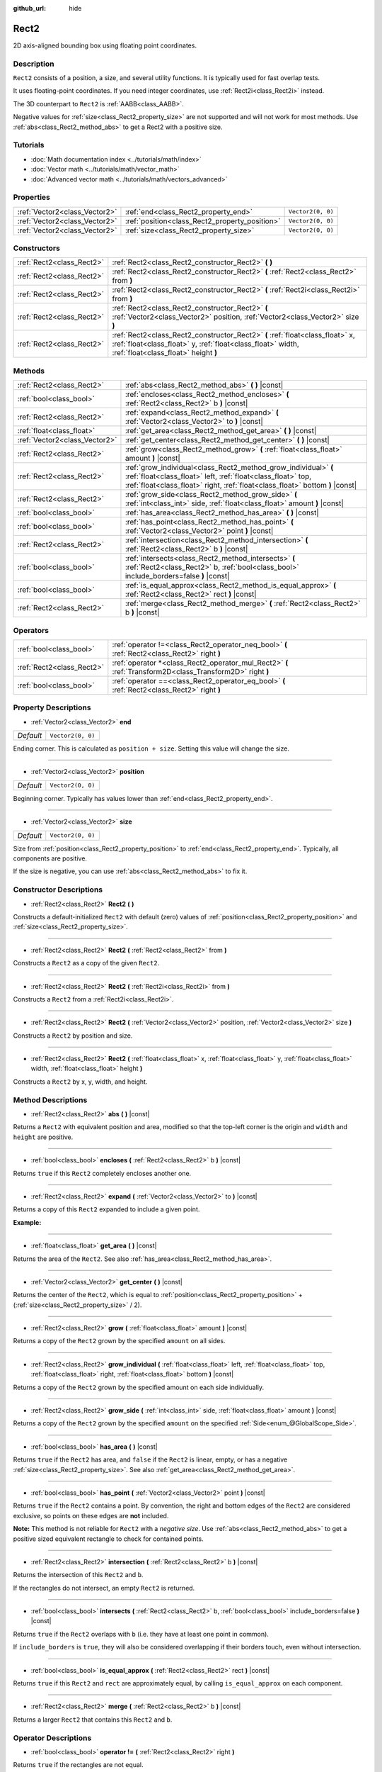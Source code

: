 :github_url: hide

.. DO NOT EDIT THIS FILE!!!
.. Generated automatically from Godot engine sources.
.. Generator: https://github.com/godotengine/godot/tree/master/doc/tools/make_rst.py.
.. XML source: https://github.com/godotengine/godot/tree/master/doc/classes/Rect2.xml.

.. _class_Rect2:

Rect2
=====

2D axis-aligned bounding box using floating point coordinates.

Description
-----------

``Rect2`` consists of a position, a size, and several utility functions. It is typically used for fast overlap tests.

It uses floating-point coordinates. If you need integer coordinates, use :ref:`Rect2i<class_Rect2i>` instead.

The 3D counterpart to ``Rect2`` is :ref:`AABB<class_AABB>`.

Negative values for :ref:`size<class_Rect2_property_size>` are not supported and will not work for most methods. Use :ref:`abs<class_Rect2_method_abs>` to get a Rect2 with a positive size.

Tutorials
---------

- :doc:`Math documentation index <../tutorials/math/index>`

- :doc:`Vector math <../tutorials/math/vector_math>`

- :doc:`Advanced vector math <../tutorials/math/vectors_advanced>`

Properties
----------

+-------------------------------+------------------------------------------------+-------------------+
| :ref:`Vector2<class_Vector2>` | :ref:`end<class_Rect2_property_end>`           | ``Vector2(0, 0)`` |
+-------------------------------+------------------------------------------------+-------------------+
| :ref:`Vector2<class_Vector2>` | :ref:`position<class_Rect2_property_position>` | ``Vector2(0, 0)`` |
+-------------------------------+------------------------------------------------+-------------------+
| :ref:`Vector2<class_Vector2>` | :ref:`size<class_Rect2_property_size>`         | ``Vector2(0, 0)`` |
+-------------------------------+------------------------------------------------+-------------------+

Constructors
------------

+---------------------------+-------------------------------------------------------------------------------------------------------------------------------------------------------------------------------------+
| :ref:`Rect2<class_Rect2>` | :ref:`Rect2<class_Rect2_constructor_Rect2>` **(** **)**                                                                                                                             |
+---------------------------+-------------------------------------------------------------------------------------------------------------------------------------------------------------------------------------+
| :ref:`Rect2<class_Rect2>` | :ref:`Rect2<class_Rect2_constructor_Rect2>` **(** :ref:`Rect2<class_Rect2>` from **)**                                                                                              |
+---------------------------+-------------------------------------------------------------------------------------------------------------------------------------------------------------------------------------+
| :ref:`Rect2<class_Rect2>` | :ref:`Rect2<class_Rect2_constructor_Rect2>` **(** :ref:`Rect2i<class_Rect2i>` from **)**                                                                                            |
+---------------------------+-------------------------------------------------------------------------------------------------------------------------------------------------------------------------------------+
| :ref:`Rect2<class_Rect2>` | :ref:`Rect2<class_Rect2_constructor_Rect2>` **(** :ref:`Vector2<class_Vector2>` position, :ref:`Vector2<class_Vector2>` size **)**                                                  |
+---------------------------+-------------------------------------------------------------------------------------------------------------------------------------------------------------------------------------+
| :ref:`Rect2<class_Rect2>` | :ref:`Rect2<class_Rect2_constructor_Rect2>` **(** :ref:`float<class_float>` x, :ref:`float<class_float>` y, :ref:`float<class_float>` width, :ref:`float<class_float>` height **)** |
+---------------------------+-------------------------------------------------------------------------------------------------------------------------------------------------------------------------------------+

Methods
-------

+-------------------------------+-----------------------------------------------------------------------------------------------------------------------------------------------------------------------------------------------------------------+
| :ref:`Rect2<class_Rect2>`     | :ref:`abs<class_Rect2_method_abs>` **(** **)** |const|                                                                                                                                                          |
+-------------------------------+-----------------------------------------------------------------------------------------------------------------------------------------------------------------------------------------------------------------+
| :ref:`bool<class_bool>`       | :ref:`encloses<class_Rect2_method_encloses>` **(** :ref:`Rect2<class_Rect2>` b **)** |const|                                                                                                                    |
+-------------------------------+-----------------------------------------------------------------------------------------------------------------------------------------------------------------------------------------------------------------+
| :ref:`Rect2<class_Rect2>`     | :ref:`expand<class_Rect2_method_expand>` **(** :ref:`Vector2<class_Vector2>` to **)** |const|                                                                                                                   |
+-------------------------------+-----------------------------------------------------------------------------------------------------------------------------------------------------------------------------------------------------------------+
| :ref:`float<class_float>`     | :ref:`get_area<class_Rect2_method_get_area>` **(** **)** |const|                                                                                                                                                |
+-------------------------------+-----------------------------------------------------------------------------------------------------------------------------------------------------------------------------------------------------------------+
| :ref:`Vector2<class_Vector2>` | :ref:`get_center<class_Rect2_method_get_center>` **(** **)** |const|                                                                                                                                            |
+-------------------------------+-----------------------------------------------------------------------------------------------------------------------------------------------------------------------------------------------------------------+
| :ref:`Rect2<class_Rect2>`     | :ref:`grow<class_Rect2_method_grow>` **(** :ref:`float<class_float>` amount **)** |const|                                                                                                                       |
+-------------------------------+-----------------------------------------------------------------------------------------------------------------------------------------------------------------------------------------------------------------+
| :ref:`Rect2<class_Rect2>`     | :ref:`grow_individual<class_Rect2_method_grow_individual>` **(** :ref:`float<class_float>` left, :ref:`float<class_float>` top, :ref:`float<class_float>` right, :ref:`float<class_float>` bottom **)** |const| |
+-------------------------------+-----------------------------------------------------------------------------------------------------------------------------------------------------------------------------------------------------------------+
| :ref:`Rect2<class_Rect2>`     | :ref:`grow_side<class_Rect2_method_grow_side>` **(** :ref:`int<class_int>` side, :ref:`float<class_float>` amount **)** |const|                                                                                 |
+-------------------------------+-----------------------------------------------------------------------------------------------------------------------------------------------------------------------------------------------------------------+
| :ref:`bool<class_bool>`       | :ref:`has_area<class_Rect2_method_has_area>` **(** **)** |const|                                                                                                                                                |
+-------------------------------+-----------------------------------------------------------------------------------------------------------------------------------------------------------------------------------------------------------------+
| :ref:`bool<class_bool>`       | :ref:`has_point<class_Rect2_method_has_point>` **(** :ref:`Vector2<class_Vector2>` point **)** |const|                                                                                                          |
+-------------------------------+-----------------------------------------------------------------------------------------------------------------------------------------------------------------------------------------------------------------+
| :ref:`Rect2<class_Rect2>`     | :ref:`intersection<class_Rect2_method_intersection>` **(** :ref:`Rect2<class_Rect2>` b **)** |const|                                                                                                            |
+-------------------------------+-----------------------------------------------------------------------------------------------------------------------------------------------------------------------------------------------------------------+
| :ref:`bool<class_bool>`       | :ref:`intersects<class_Rect2_method_intersects>` **(** :ref:`Rect2<class_Rect2>` b, :ref:`bool<class_bool>` include_borders=false **)** |const|                                                                 |
+-------------------------------+-----------------------------------------------------------------------------------------------------------------------------------------------------------------------------------------------------------------+
| :ref:`bool<class_bool>`       | :ref:`is_equal_approx<class_Rect2_method_is_equal_approx>` **(** :ref:`Rect2<class_Rect2>` rect **)** |const|                                                                                                   |
+-------------------------------+-----------------------------------------------------------------------------------------------------------------------------------------------------------------------------------------------------------------+
| :ref:`Rect2<class_Rect2>`     | :ref:`merge<class_Rect2_method_merge>` **(** :ref:`Rect2<class_Rect2>` b **)** |const|                                                                                                                          |
+-------------------------------+-----------------------------------------------------------------------------------------------------------------------------------------------------------------------------------------------------------------+

Operators
---------

+---------------------------+-----------------------------------------------------------------------------------------------------------+
| :ref:`bool<class_bool>`   | :ref:`operator !=<class_Rect2_operator_neq_bool>` **(** :ref:`Rect2<class_Rect2>` right **)**             |
+---------------------------+-----------------------------------------------------------------------------------------------------------+
| :ref:`Rect2<class_Rect2>` | :ref:`operator *<class_Rect2_operator_mul_Rect2>` **(** :ref:`Transform2D<class_Transform2D>` right **)** |
+---------------------------+-----------------------------------------------------------------------------------------------------------+
| :ref:`bool<class_bool>`   | :ref:`operator ==<class_Rect2_operator_eq_bool>` **(** :ref:`Rect2<class_Rect2>` right **)**              |
+---------------------------+-----------------------------------------------------------------------------------------------------------+

Property Descriptions
---------------------

.. _class_Rect2_property_end:

- :ref:`Vector2<class_Vector2>` **end**

+-----------+-------------------+
| *Default* | ``Vector2(0, 0)`` |
+-----------+-------------------+

Ending corner. This is calculated as ``position + size``. Setting this value will change the size.

----

.. _class_Rect2_property_position:

- :ref:`Vector2<class_Vector2>` **position**

+-----------+-------------------+
| *Default* | ``Vector2(0, 0)`` |
+-----------+-------------------+

Beginning corner. Typically has values lower than :ref:`end<class_Rect2_property_end>`.

----

.. _class_Rect2_property_size:

- :ref:`Vector2<class_Vector2>` **size**

+-----------+-------------------+
| *Default* | ``Vector2(0, 0)`` |
+-----------+-------------------+

Size from :ref:`position<class_Rect2_property_position>` to :ref:`end<class_Rect2_property_end>`. Typically, all components are positive.

If the size is negative, you can use :ref:`abs<class_Rect2_method_abs>` to fix it.

Constructor Descriptions
------------------------

.. _class_Rect2_constructor_Rect2:

- :ref:`Rect2<class_Rect2>` **Rect2** **(** **)**

Constructs a default-initialized ``Rect2`` with default (zero) values of :ref:`position<class_Rect2_property_position>` and :ref:`size<class_Rect2_property_size>`.

----

- :ref:`Rect2<class_Rect2>` **Rect2** **(** :ref:`Rect2<class_Rect2>` from **)**

Constructs a ``Rect2`` as a copy of the given ``Rect2``.

----

- :ref:`Rect2<class_Rect2>` **Rect2** **(** :ref:`Rect2i<class_Rect2i>` from **)**

Constructs a ``Rect2`` from a :ref:`Rect2i<class_Rect2i>`.

----

- :ref:`Rect2<class_Rect2>` **Rect2** **(** :ref:`Vector2<class_Vector2>` position, :ref:`Vector2<class_Vector2>` size **)**

Constructs a ``Rect2`` by position and size.

----

- :ref:`Rect2<class_Rect2>` **Rect2** **(** :ref:`float<class_float>` x, :ref:`float<class_float>` y, :ref:`float<class_float>` width, :ref:`float<class_float>` height **)**

Constructs a ``Rect2`` by x, y, width, and height.

Method Descriptions
-------------------

.. _class_Rect2_method_abs:

- :ref:`Rect2<class_Rect2>` **abs** **(** **)** |const|

Returns a ``Rect2`` with equivalent position and area, modified so that the top-left corner is the origin and ``width`` and ``height`` are positive.

----

.. _class_Rect2_method_encloses:

- :ref:`bool<class_bool>` **encloses** **(** :ref:`Rect2<class_Rect2>` b **)** |const|

Returns ``true`` if this ``Rect2`` completely encloses another one.

----

.. _class_Rect2_method_expand:

- :ref:`Rect2<class_Rect2>` **expand** **(** :ref:`Vector2<class_Vector2>` to **)** |const|

Returns a copy of this ``Rect2`` expanded to include a given point.

\ **Example:**\ 


.. tabs::

 .. code-tab:: gdscript

    # position (-3, 2), size (1, 1)
    var rect = Rect2(Vector2(-3, 2), Vector2(1, 1))
    # position (-3, -1), size (3, 4), so we fit both rect and Vector2(0, -1)
    var rect2 = rect.expand(Vector2(0, -1))

 .. code-tab:: csharp

    # position (-3, 2), size (1, 1)
    var rect = new Rect2(new Vector2(-3, 2), new Vector2(1, 1));
    # position (-3, -1), size (3, 4), so we fit both rect and Vector2(0, -1)
    var rect2 = rect.Expand(new Vector2(0, -1));



----

.. _class_Rect2_method_get_area:

- :ref:`float<class_float>` **get_area** **(** **)** |const|

Returns the area of the ``Rect2``. See also :ref:`has_area<class_Rect2_method_has_area>`.

----

.. _class_Rect2_method_get_center:

- :ref:`Vector2<class_Vector2>` **get_center** **(** **)** |const|

Returns the center of the ``Rect2``, which is equal to :ref:`position<class_Rect2_property_position>` + (:ref:`size<class_Rect2_property_size>` / 2).

----

.. _class_Rect2_method_grow:

- :ref:`Rect2<class_Rect2>` **grow** **(** :ref:`float<class_float>` amount **)** |const|

Returns a copy of the ``Rect2`` grown by the specified ``amount`` on all sides.

----

.. _class_Rect2_method_grow_individual:

- :ref:`Rect2<class_Rect2>` **grow_individual** **(** :ref:`float<class_float>` left, :ref:`float<class_float>` top, :ref:`float<class_float>` right, :ref:`float<class_float>` bottom **)** |const|

Returns a copy of the ``Rect2`` grown by the specified amount on each side individually.

----

.. _class_Rect2_method_grow_side:

- :ref:`Rect2<class_Rect2>` **grow_side** **(** :ref:`int<class_int>` side, :ref:`float<class_float>` amount **)** |const|

Returns a copy of the ``Rect2`` grown by the specified ``amount`` on the specified :ref:`Side<enum_@GlobalScope_Side>`.

----

.. _class_Rect2_method_has_area:

- :ref:`bool<class_bool>` **has_area** **(** **)** |const|

Returns ``true`` if the ``Rect2`` has area, and ``false`` if the ``Rect2`` is linear, empty, or has a negative :ref:`size<class_Rect2_property_size>`. See also :ref:`get_area<class_Rect2_method_get_area>`.

----

.. _class_Rect2_method_has_point:

- :ref:`bool<class_bool>` **has_point** **(** :ref:`Vector2<class_Vector2>` point **)** |const|

Returns ``true`` if the ``Rect2`` contains a point. By convention, the right and bottom edges of the ``Rect2`` are considered exclusive, so points on these edges are **not** included.

\ **Note:** This method is not reliable for ``Rect2`` with a *negative size*. Use :ref:`abs<class_Rect2_method_abs>` to get a positive sized equivalent rectangle to check for contained points.

----

.. _class_Rect2_method_intersection:

- :ref:`Rect2<class_Rect2>` **intersection** **(** :ref:`Rect2<class_Rect2>` b **)** |const|

Returns the intersection of this ``Rect2`` and ``b``.

If the rectangles do not intersect, an empty ``Rect2`` is returned.

----

.. _class_Rect2_method_intersects:

- :ref:`bool<class_bool>` **intersects** **(** :ref:`Rect2<class_Rect2>` b, :ref:`bool<class_bool>` include_borders=false **)** |const|

Returns ``true`` if the ``Rect2`` overlaps with ``b`` (i.e. they have at least one point in common).

If ``include_borders`` is ``true``, they will also be considered overlapping if their borders touch, even without intersection.

----

.. _class_Rect2_method_is_equal_approx:

- :ref:`bool<class_bool>` **is_equal_approx** **(** :ref:`Rect2<class_Rect2>` rect **)** |const|

Returns ``true`` if this ``Rect2`` and ``rect`` are approximately equal, by calling ``is_equal_approx`` on each component.

----

.. _class_Rect2_method_merge:

- :ref:`Rect2<class_Rect2>` **merge** **(** :ref:`Rect2<class_Rect2>` b **)** |const|

Returns a larger ``Rect2`` that contains this ``Rect2`` and ``b``.

Operator Descriptions
---------------------

.. _class_Rect2_operator_neq_bool:

- :ref:`bool<class_bool>` **operator !=** **(** :ref:`Rect2<class_Rect2>` right **)**

Returns ``true`` if the rectangles are not equal.

\ **Note:** Due to floating-point precision errors, consider using :ref:`is_equal_approx<class_Rect2_method_is_equal_approx>` instead, which is more reliable.

----

.. _class_Rect2_operator_mul_Rect2:

- :ref:`Rect2<class_Rect2>` **operator *** **(** :ref:`Transform2D<class_Transform2D>` right **)**

Inversely transforms (multiplies) the ``Rect2`` by the given :ref:`Transform2D<class_Transform2D>` transformation matrix.

----

.. _class_Rect2_operator_eq_bool:

- :ref:`bool<class_bool>` **operator ==** **(** :ref:`Rect2<class_Rect2>` right **)**

Returns ``true`` if the rectangles are exactly equal.

\ **Note:** Due to floating-point precision errors, consider using :ref:`is_equal_approx<class_Rect2_method_is_equal_approx>` instead, which is more reliable.

.. |virtual| replace:: :abbr:`virtual (This method should typically be overridden by the user to have any effect.)`
.. |const| replace:: :abbr:`const (This method has no side effects. It doesn't modify any of the instance's member variables.)`
.. |vararg| replace:: :abbr:`vararg (This method accepts any number of arguments after the ones described here.)`
.. |constructor| replace:: :abbr:`constructor (This method is used to construct a type.)`
.. |static| replace:: :abbr:`static (This method doesn't need an instance to be called, so it can be called directly using the class name.)`
.. |operator| replace:: :abbr:`operator (This method describes a valid operator to use with this type as left-hand operand.)`

